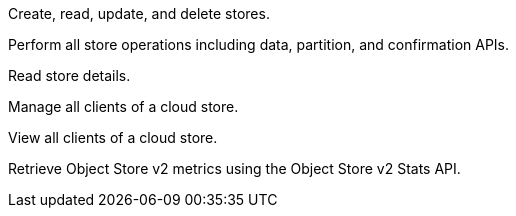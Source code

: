 // Manage stores
// tag::permsManageStores[]
Create, read, update, and delete stores.
// end::permsManageStores[]

// Manage stores data
// tag::permsManageStoresData[]
Perform all store operations including data, partition, and confirmation APIs.
// end::permsManageStoresData[]

// View stores
// tag::permsViewStores[]
Read store details.
// end::permsViewStores[]

// Manage store clients
// tag::permsManageStoreClients[]
Manage all clients of a cloud store.
// end::permsManageStoreClients[]

// View store clients
// tag::permsViewStoreClients[]
View all clients of a cloud store.
// end::permsViewStoreClients[]

// Store Metrics Viewer
// tag::permsStoreMetricsViewer[]
Retrieve Object Store v2 metrics using the Object Store v2 Stats API.
// end::permsStoreMetricsViewer[]
